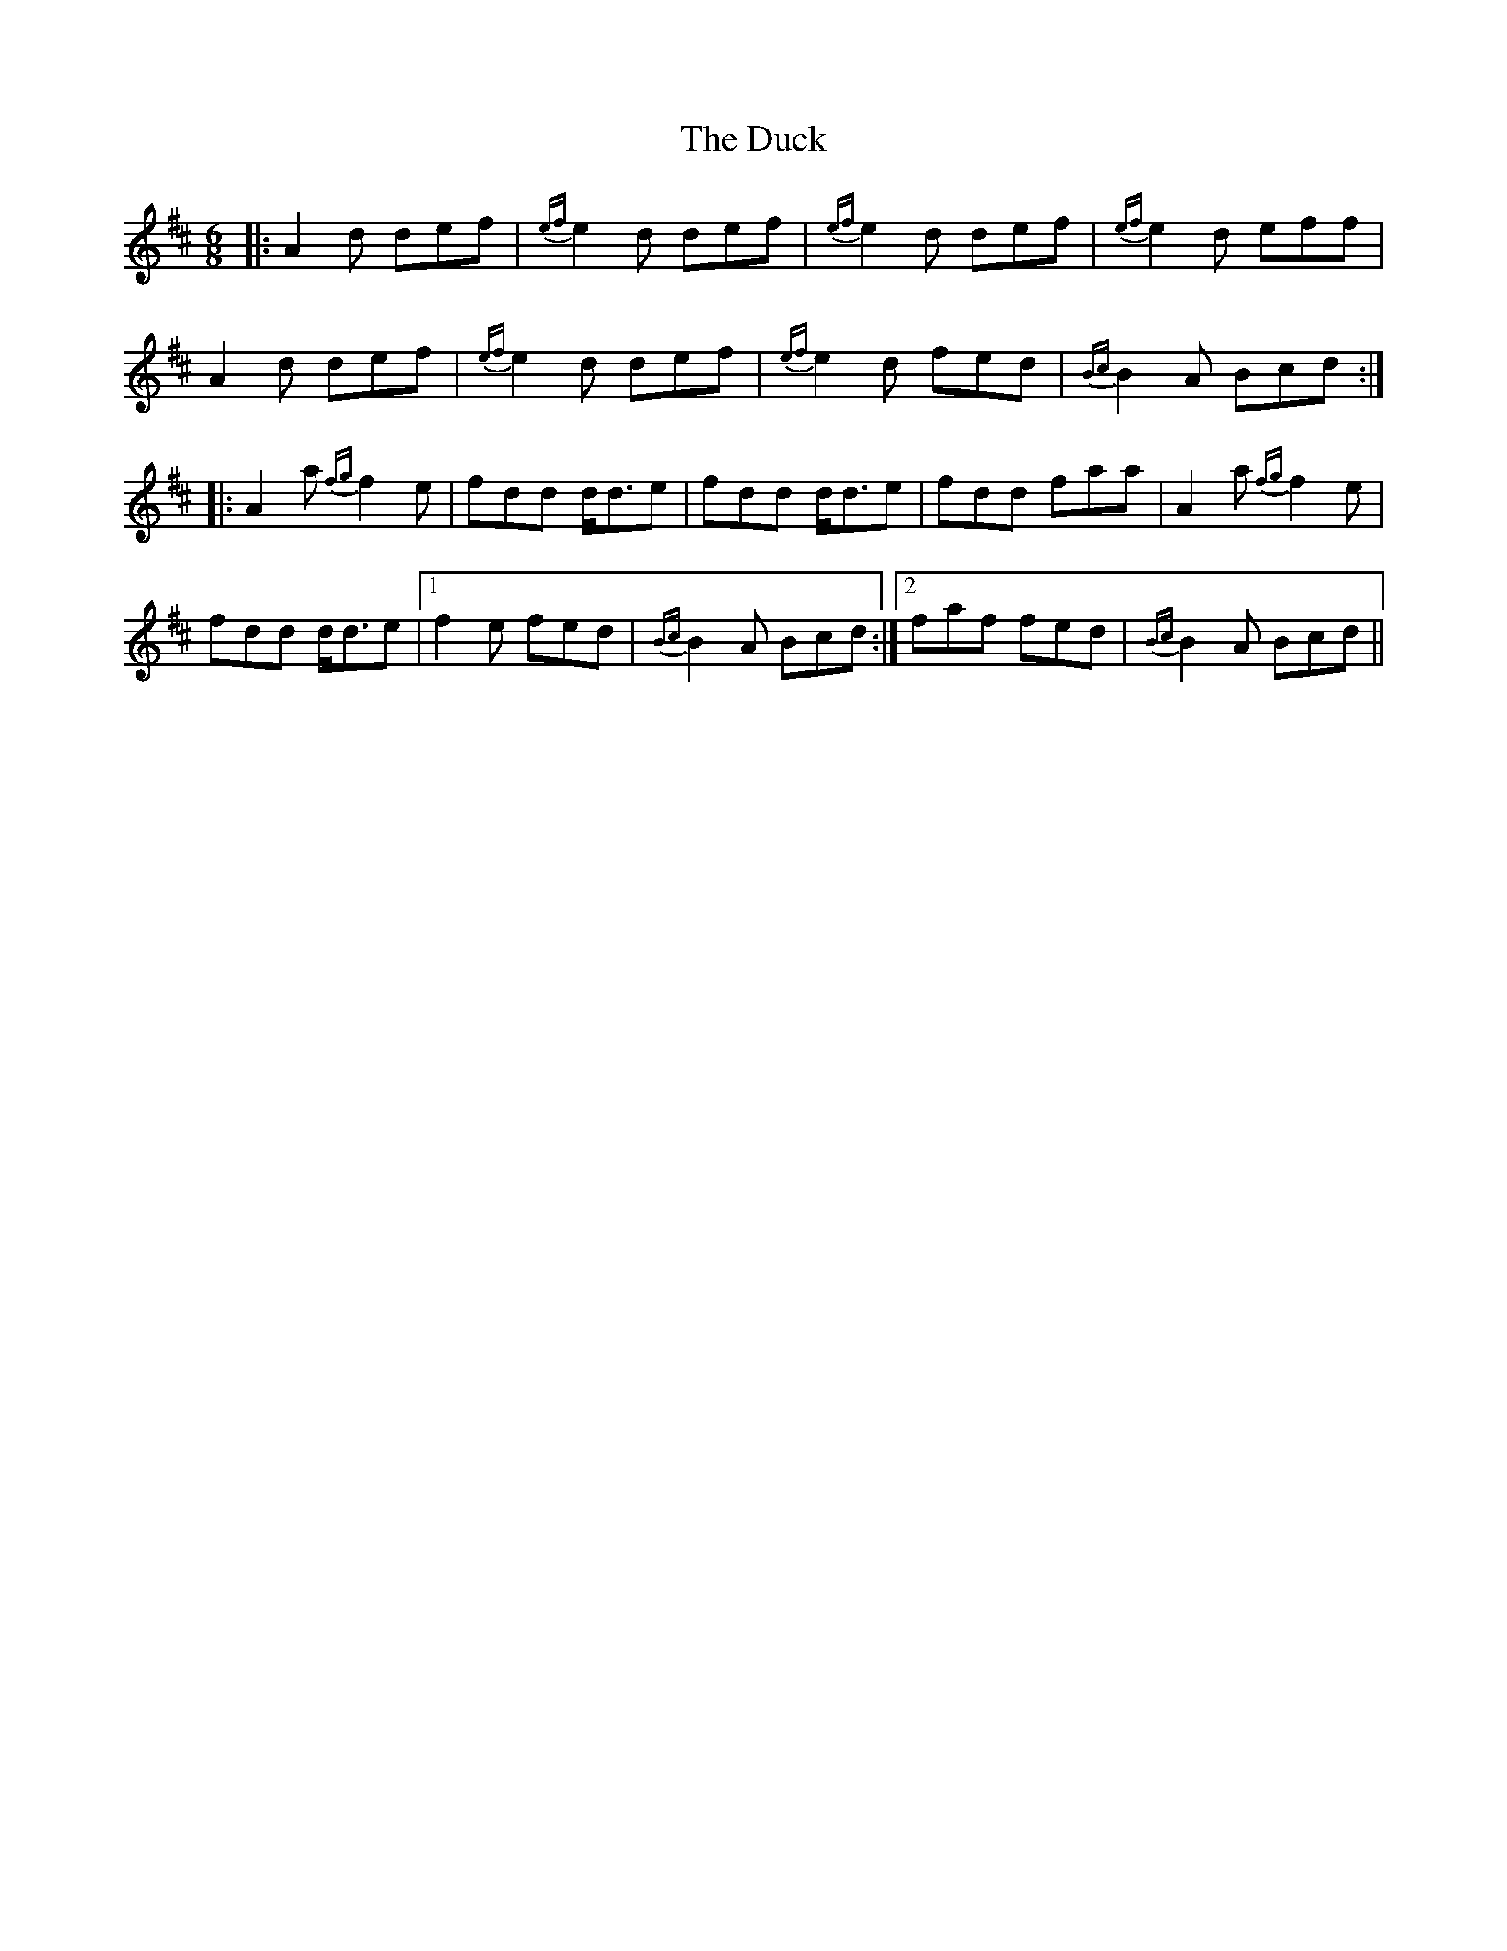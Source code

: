 X: 11088
T: Duck, The
R: jig
M: 6/8
K: Dmajor
|:A2d def|{ef} e2d def|{ef}e2d def|{ef}e2d eff|
A2d def|{ef}e2d def|{ef}e2d fed|{Bc}B2A Bcd:|
|:A2a {fg}f2e|fdd d<de|fdd d<de|fdd faa|A2a {fg}f2e|
fdd d<de|1 f2e fed|{Bc}B2A Bcd:|2 faf fed|{Bc}B2A Bcd||

